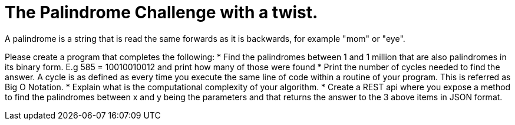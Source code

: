 = The Palindrome Challenge with a twist.
A palindrome is a string that is read the same forwards as it is backwards, for example "mom" or "eye". 

Please create a program that completes the following:
* Find the palindromes between 1 and 1 million that are also palindromes in its binary form. E.g 585 = 10010010012  and print 
how many of those were found
* Print the number of cycles needed to find the answer. A cycle is as defined as every time you execute the same line of code 
within a routine of your program.  This is referred as Big O Notation.
* Explain what is the computational complexity of your algorithm.
* Create a REST api where you expose a method to find the palindromes between x and y being the parameters and that returns 
the answer to the 3 above items in JSON format. 